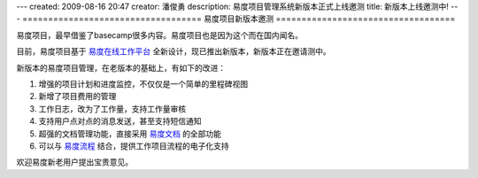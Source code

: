 ---
created: 2009-08-16 20:47
creator: 潘俊勇
description: 易度项目管理系统新版本正式上线邀测
title: 新版本上线邀测中!
---
===================================
易度项目新版本邀测
===================================

易度项目，最早借鉴了basecamp很多内容。易度项目也是因为这个而在国内闻名。

目前，易度项目基于 `易度在线工作平台 <http://everydo.com>`__ 全新设计，现已推出新版本，新版本正在邀请测中。

新版本的易度项目管理，在老版本的基础上，有如下的改进：

1. 增强的项目计划和进度监控，不仅仅是一个简单的里程碑视图
2. 新增了项目费用的管理
3. 工作日志，改为了工作量，支持工作量审核
4. 支持用户点对点的消息发送，甚至支持短信通知
5. 超强的文档管理功能，直接采用  `易度文档 <http://edodocs.com>`__ 的全部功能
6. 可以与 `易度流程 <http://edoflow.com>`__ 结合，提供工作项目流程的电子化支持

欢迎易度新老用户提出宝贵意见。

